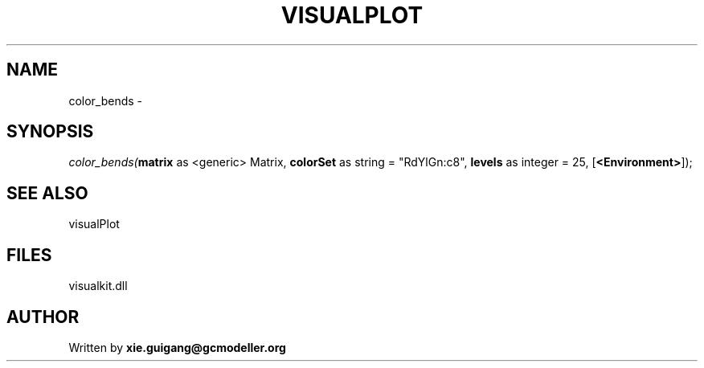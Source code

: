 .\" man page create by R# package system.
.TH VISUALPLOT 2 2000-Jan "color_bends" "color_bends"
.SH NAME
color_bends \- 
.SH SYNOPSIS
\fIcolor_bends(\fBmatrix\fR as <generic> Matrix, 
\fBcolorSet\fR as string = "RdYlGn:c8", 
\fBlevels\fR as integer = 25, 
[\fB<Environment>\fR]);\fR
.SH SEE ALSO
visualPlot
.SH FILES
.PP
visualkit.dll
.PP
.SH AUTHOR
Written by \fBxie.guigang@gcmodeller.org\fR
